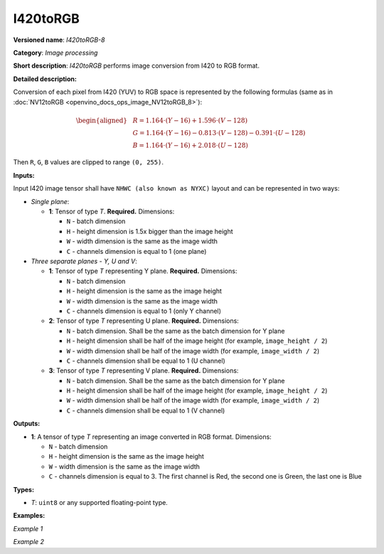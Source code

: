 .. {#openvino_docs_ops_image_I420toRGB_8}

I420toRGB
=========


.. meta::
  :description: Learn about I420toRGB-8 - an image processing operation, which
                can be performed to convert image from I420 to RGB format.

**Versioned name**: *I420toRGB-8*

**Category**: *Image processing*

**Short description**: *I420toRGB* performs image conversion from I420 to RGB format.

**Detailed description:**

Conversion of each pixel from I420 (YUV) to RGB space is represented by the following formulas (same as in :doc:`NV12toRGB <openvino_docs_ops_image_NV12toRGB_8>`):

.. math::

   \begin{aligned}
   & R = 1.164 \cdot (Y - 16) + 1.596 \cdot (V - 128) \\
   & G = 1.164 \cdot (Y - 16) - 0.813 \cdot (V - 128) - 0.391 \cdot (U - 128) \\
   & B = 1.164 \cdot (Y - 16) + 2.018 \cdot (U - 128)
   \end{aligned}


Then ``R``, ``G``, ``B`` values are clipped to range ``(0, 255)``.

**Inputs:**

Input I420 image tensor shall have ``NHWC (also known as NYXC)`` layout and can be represented in two ways:

* *Single plane*:

  * **1**: Tensor of type *T*. **Required.** Dimensions:

    * ``N`` - batch dimension
    * ``H`` - height dimension is 1.5x bigger than the image height
    * ``W`` - width dimension is the same as the image width
    * ``C`` - channels dimension is equal to 1 (one plane)

* *Three separate planes - Y, U and V*:

  * **1**: Tensor of type *T* representing Y plane. **Required.** Dimensions:

    * ``N`` - batch dimension
    * ``H`` - height dimension is the same as the image height
    * ``W`` - width dimension is the same as the image width
    * ``C`` - channels dimension is equal to 1 (only Y channel)

  * **2**: Tensor of type *T* representing U plane. **Required.** Dimensions:

    * ``N`` - batch dimension. Shall be the same as the batch dimension for Y plane
    * ``H`` - height dimension shall be half of the image height (for example, ``image_height / 2``)
    * ``W`` - width dimension shall be half of the image width (for example, ``image_width / 2``)
    * ``C`` - channels dimension shall be equal to 1 (U channel)

  * **3**: Tensor of type *T* representing V plane. **Required.** Dimensions:

    * ``N`` - batch dimension. Shall be the same as the batch dimension for Y plane
    * ``H`` - height dimension shall be half of the image height (for example, ``image_height / 2``)
    * ``W`` - width dimension shall be half of the image width (for example, ``image_width / 2``)
    * ``C`` - channels dimension shall be equal to 1 (V channel)

**Outputs:**

* **1**: A tensor of type *T* representing an image converted in RGB format. Dimensions:

  * ``N`` - batch dimension
  * ``H`` - height dimension is the same as the image height
  * ``W`` - width dimension is the same as the image width
  * ``C`` - channels dimension is equal to 3. The first channel is Red, the second one is Green, the last one is Blue

**Types:**

* *T*: ``uint8`` or any supported floating-point type.


**Examples:**

*Example 1*

.. code-block:: xml
   :force:

   <layer ... type="I420toRGB">
       <input>
           <port id="0">
               <dim>1</dim>
               <dim>720</dim>
               <dim>640</dim>
               <dim>1</dim>
           </port>
       </input>
       <output>
           <port id="1">
               <dim>1</dim>
               <dim>480</dim>
               <dim>640</dim>
               <dim>3</dim>
           </port>
       </output>
   </layer>


*Example 2*

.. code-block:: xml
   :force:

   <layer ... type="I420toRGB">
       <input>
           <port id="0">  <!-- Y plane -->
               <dim>1</dim>
               <dim>480</dim>
               <dim>640</dim>
               <dim>1</dim>
           </port>
           <port id="1">  <!-- U plane -->
               <dim>1</dim>
               <dim>240</dim>
               <dim>320</dim>
               <dim>1</dim>
           </port>
           <port id="2">  <!-- V plane -->
             <dim>1</dim>
             <dim>240</dim>
             <dim>320</dim>
             <dim>1</dim>
           </port>
       </input>
       <output>
           <port id="1">
               <dim>1</dim>
               <dim>480</dim>
               <dim>640</dim>
               <dim>3</dim>
           </port>
       </output>
   </layer>



